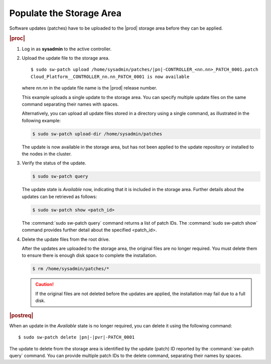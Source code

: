 
.. fek1552920702618
.. _populating-the-storage-area:

=========================
Populate the Storage Area
=========================

Software updates \(patches\) have to be uploaded to the |prod| storage area
before they can be applied.

.. rubric:: |proc|

#.  Log in as **sysadmin** to the active controller.

#.  Upload the update file to the storage area.

    .. parsed-literal::

        $ sudo sw-patch upload /home/sysadmin/patches/|pn|-CONTROLLER_<nn.nn>_PATCH_0001.patch
        Cloud_Platform__CONTROLLER_nn.nn_PATCH_0001 is now available

    where *nn.nn* in the update file name is the |prod| release number.

    This example uploads a single update to the storage area. You can specify
    multiple update files on the same command separating their names with
    spaces.

    Alternatively, you can upload all update files stored in a directory using
    a single command, as illustrated in the following example:

    .. code-block:: none

        $ sudo sw-patch upload-dir /home/sysadmin/patches

    The update is now available in the storage area, but has not been applied
    to the update repository or installed to the nodes in the cluster.

#.  Verify the status of the update.

    .. code-block:: none

        $ sudo sw-patch query

    The update state is *Available* now, indicating that it is included in the
    storage area. Further details about the updates can be retrieved as
    follows:

    .. code-block:: none

       $ sudo sw-patch show <patch_id>
 
    The :command:`sudo sw-patch query` command returns a list of patch IDs.
    The :command:`sudo sw-patch show` command provides further detail about
    the specified <patch_id>.

#.  Delete the update files from the root drive.

    After the updates are uploaded to the storage area, the original files are
    no longer required. You must delete them to ensure there is enough disk
    space to complete the installation.

    .. code-block:: none

        $ rm /home/sysadmin/patches/*

    .. caution::
        If the original files are not deleted before the updates are applied,
        the installation may fail due to a full disk.

.. rubric:: |postreq|

When an update in the *Available* state is no longer required, you can delete
it using the following command:

.. parsed-literal::

    $ sudo sw-patch delete |pn|-|pvr|-PATCH_0001

The update to delete from the storage area is identified by the update
\(patch\) ID reported by the :command:`sw-patch query` command. You can provide
multiple patch IDs to the delete command, separating their names by spaces.
